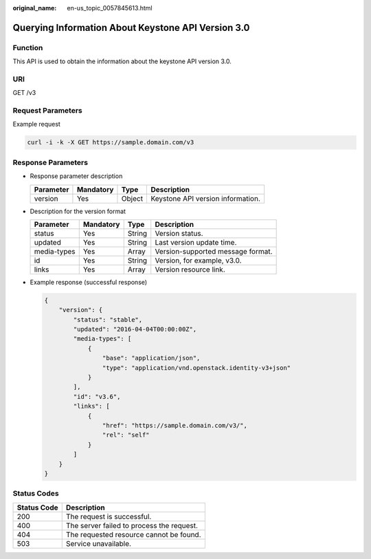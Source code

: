 :original_name: en-us_topic_0057845613.html

.. _en-us_topic_0057845613:

Querying Information About Keystone API Version 3.0
===================================================

Function
--------

This API is used to obtain the information about the keystone API version 3.0.

URI
---

GET /v3

Request Parameters
------------------

Example request

.. code-block::

   curl -i -k -X GET https://sample.domain.com/v3

Response Parameters
-------------------

-  Response parameter description

   ========= ========= ====== =================================
   Parameter Mandatory Type   Description
   ========= ========= ====== =================================
   version   Yes       Object Keystone API version information.
   ========= ========= ====== =================================

-  Description for the version format

   =========== ========= ====== =================================
   Parameter   Mandatory Type   Description
   =========== ========= ====== =================================
   status      Yes       String Version status.
   updated     Yes       String Last version update time.
   media-types Yes       Array  Version-supported message format.
   id          Yes       String Version, for example, v3.0.
   links       Yes       Array  Version resource link.
   =========== ========= ====== =================================

-  Example response (successful response)

   .. code-block::

      {
          "version": {
              "status": "stable",
              "updated": "2016-04-04T00:00:00Z",
              "media-types": [
                  {
                      "base": "application/json",
                      "type": "application/vnd.openstack.identity-v3+json"
                  }
              ],
              "id": "v3.6",
              "links": [
                  {
                      "href": "https://sample.domain.com/v3/",
                      "rel": "self"
                  }
              ]
          }
      }

Status Codes
------------

=========== =========================================
Status Code Description
=========== =========================================
200         The request is successful.
400         The server failed to process the request.
404         The requested resource cannot be found.
503         Service unavailable.
=========== =========================================
